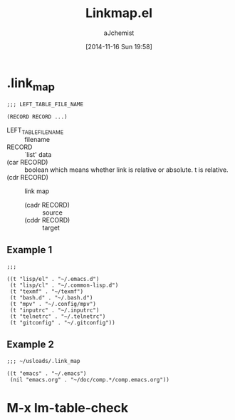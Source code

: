 #+STARTUP: indent
#+TITLE: Linkmap.el
#+AUTHOR: aJchemist
#+DATE: [2014-11-16 Sun 19:58]

* .link_map
:PROPERTIES:
:T_START:  <2014-11-16 Sun 19:58>
:END:
#+BEGIN_SRC fundamental
  ;;; LEFT_TABLE_FILE_NAME

  (RECORD RECORD ...)
#+END_SRC

- LEFT_TABLE_FILE_NAME :: filename
- RECORD :: `list' data
- (car RECORD) :: boolean which means whether link is relative or absolute. t is relative.
- (cdr RECORD) :: link map
  - (cadr RECORD) :: source
  - (cddr RECORD) :: target

** Example 1
#+NAME: Example 1
#+BEGIN_SRC fundamental
  ;;;

  ((t "lisp/el" . "~/.emacs.d")
   (t "lisp/cl" . "~/.common-lisp.d")
   (t "texmf" . "~/texmf")
   (t "bash.d" . "~/.bash.d")
   (t "mpv" . "~/.config/mpv")
   (t "inputrc" . "~/.inputrc")
   (t "telnetrc" . "~/.telnetrc")
   (t "gitconfig" . "~/.gitconfig"))
#+END_SRC

** Example 2
#+NAME: Example 2
#+BEGIN_SRC fundamental
  ;;; ~/usloads/.link_map

  ((t "emacs" . "~/.emacs")
   (nil "emacs.org" . "~/doc/comp.*/comp.emacs.org"))
#+END_SRC

* M-x lm-table-check
:PROPERTIES:
:T_START:  <2014-11-16 Sun 20:08>
:END:
